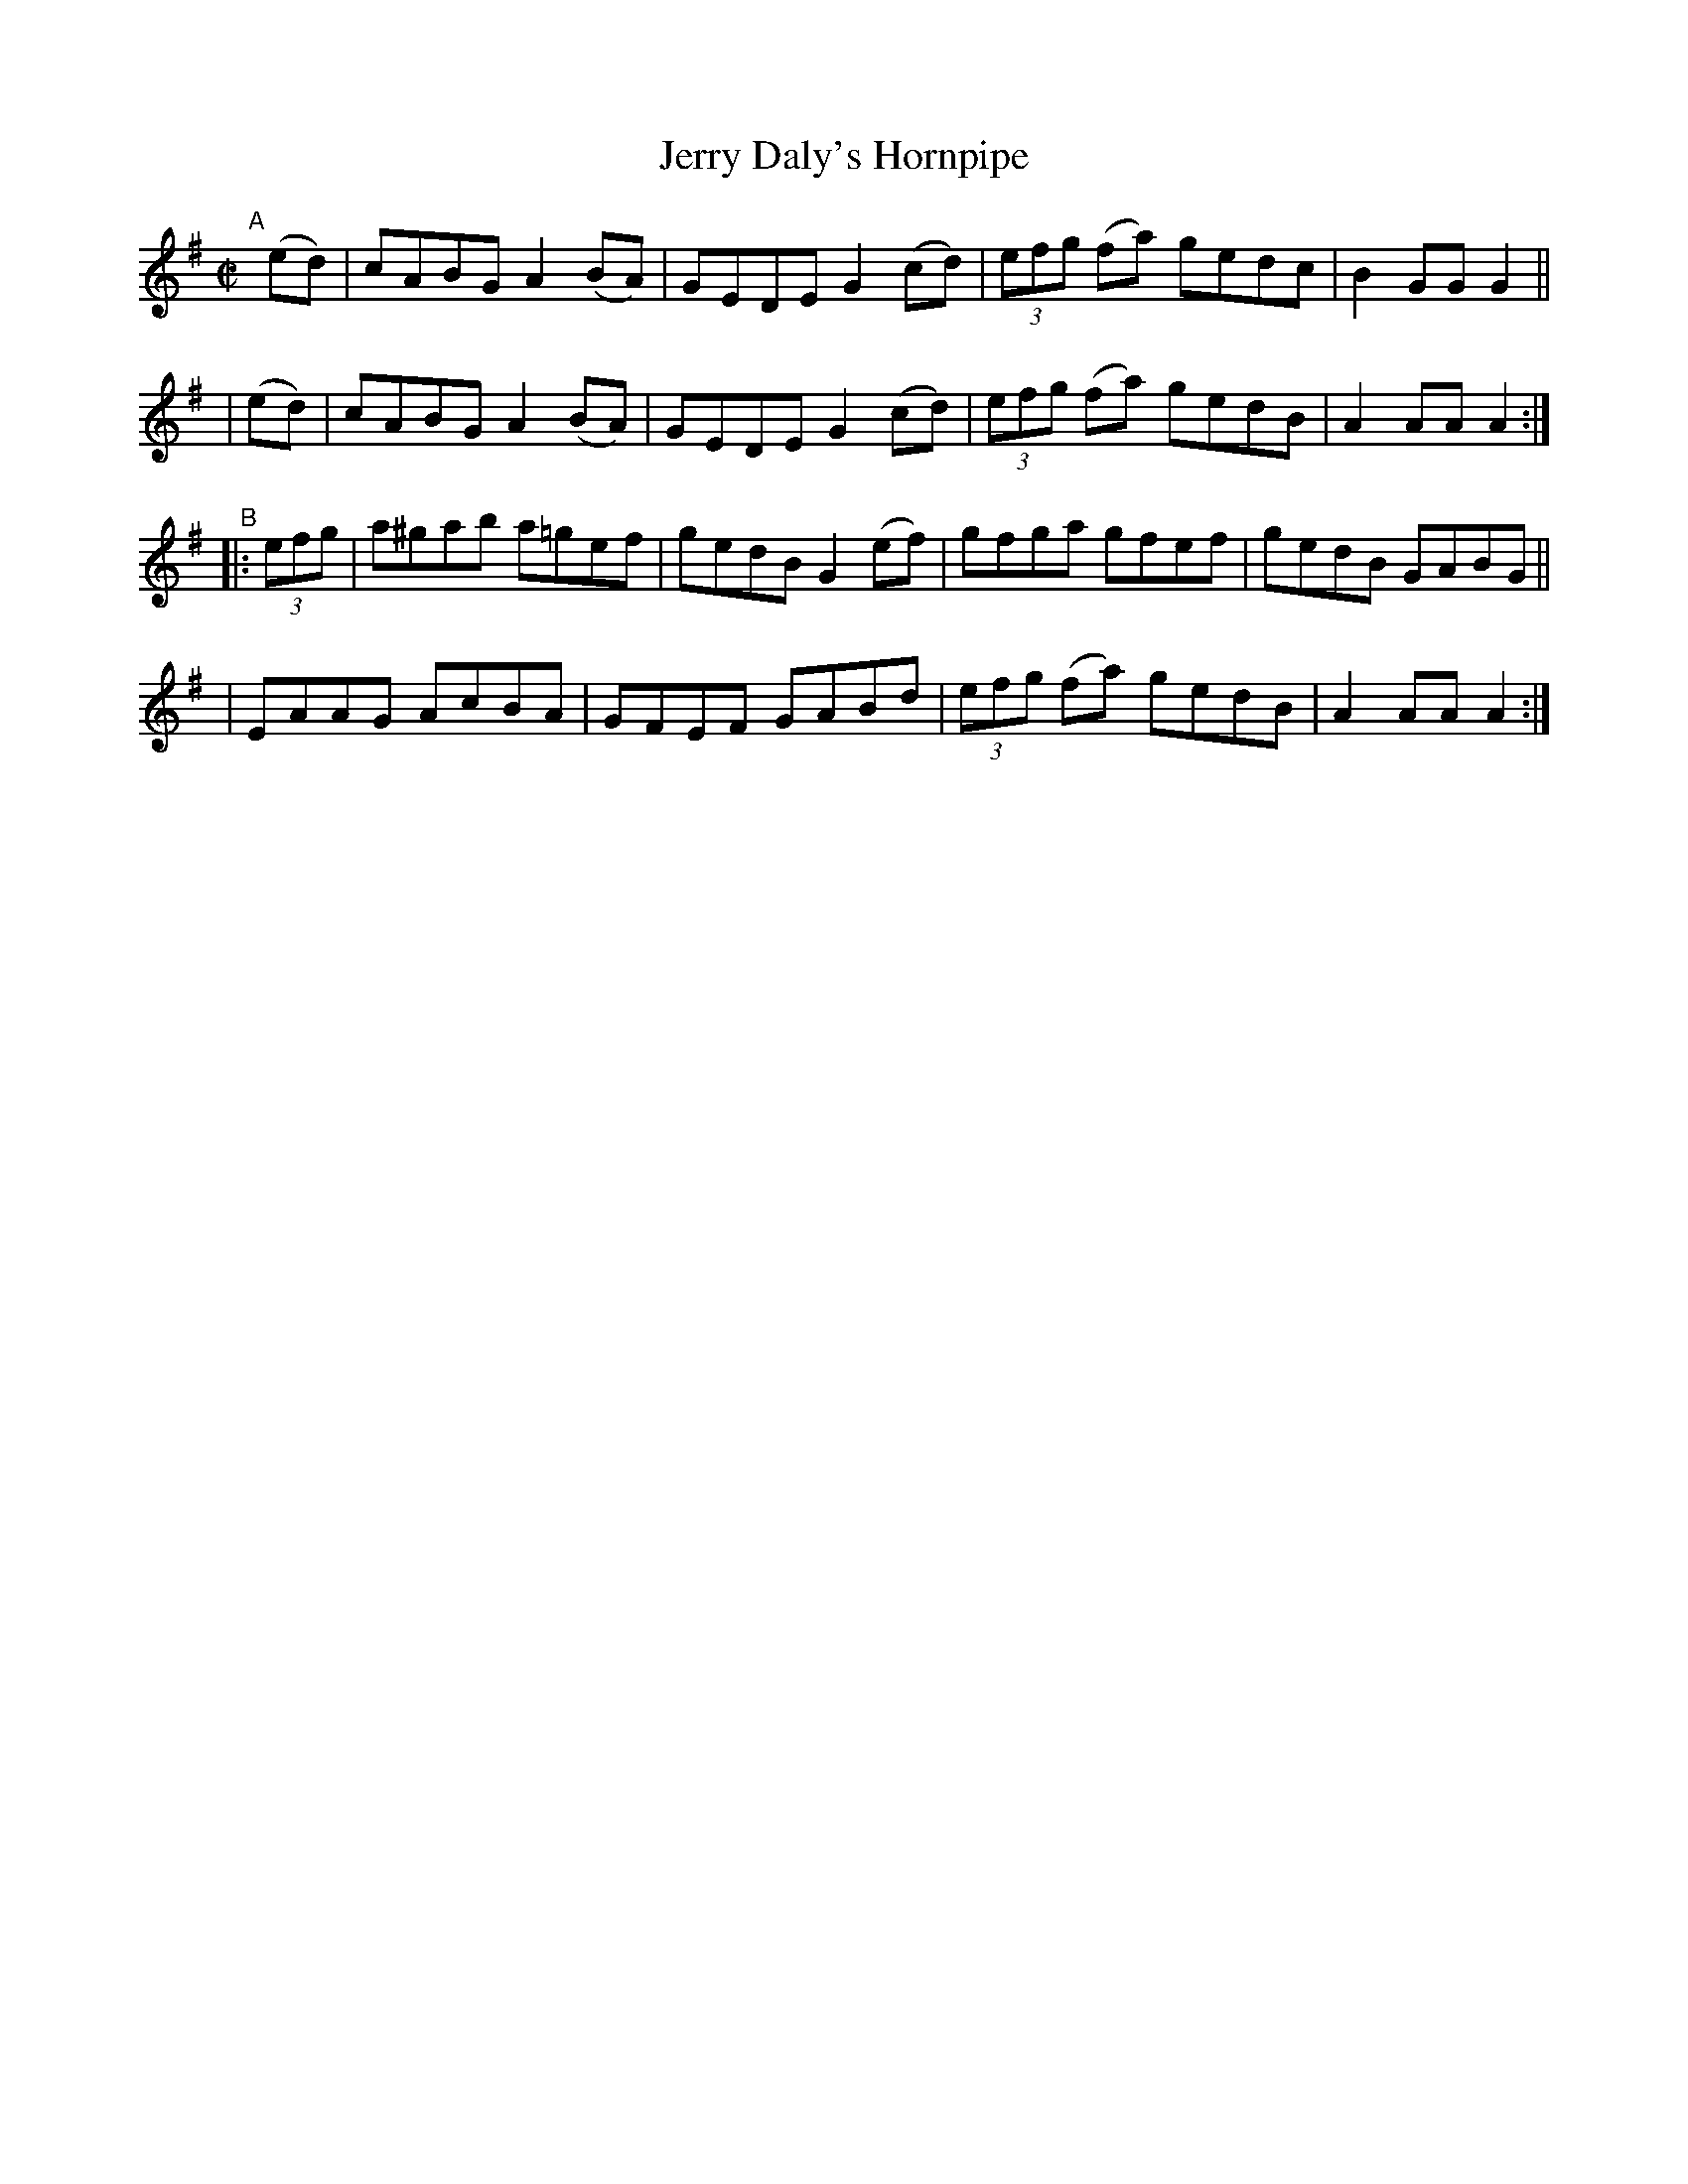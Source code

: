 X: 836
T: Jerry Daly's Hornpipe
R: hornpipe
%S: s:4 b:16(4+4+4+4)
B: Francis O'Neill: "The Dance Music of Ireland" (1907) #836
Z: Frank Nordberg - http://www.musicaviva.com
F: http://www.musicaviva.com/abc/tunes/ireland/oneill-1001/0836/oneill-1001-0836-1.abc
M: C|
L: 1/8
K: Ador
"^A"[|]\
  (ed) | cABG A2(BA) | GEDE G2(cd) | (3efg (fa) gedc | B2GG G2 ||
| (ed) | cABG A2(BA) | GEDE G2(cd) | (3efg (fa) gedB | A2AA A2 :|
"^B"\
|: (3efg \
| a^gab a=gef | gedB G2(ef) | gfga gfef | gedB GABG ||
| EAAG AcBA | GFEF GABd | (3efg (fa) gedB | A2AA A2 :|
